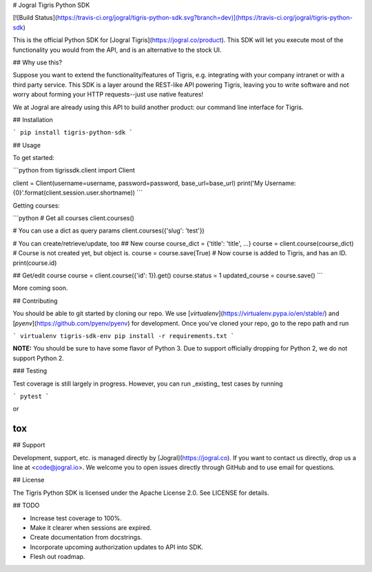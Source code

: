 # Jogral Tigris Python SDK

[![Build Status](https://travis-ci.org/jogral/tigris-python-sdk.svg?branch=dev)](https://travis-ci.org/jogral/tigris-python-sdk)

This is the official Python SDK for [Jogral Tigris](https://jogral.co/product).
This SDK will let you execute most of the functionality you would from the API,
and is an alternative to the stock UI.

## Why use this?

Suppose you want to extend the functionality/features of Tigris, e.g. integrating with your company intranet
or with a third party service. This SDK is a layer around the REST-like API powering Tigris, leaving you to
write software and not worry about forming your HTTP requests--just use native features!

We at Jogral are already using this API to build another product: our command line interface for Tigris.

## Installation

```
pip install tigris-python-sdk
```

## Usage

To get started:

```python
from tigrissdk.client import Client

client = Client(username=username, password=password, base_url=base_url)
print('My Username: {0}'.format(client.session.user.shortname))
```

Getting courses:

```python
# Get all courses
client.courses()

# You can use a dict as query params
client.courses({'slug': 'test'})

# You can create/retrieve/update, too
## New course
course_dict = {'title': 'title', ...}
course = client.course(course_dict) # Course is not created yet, but object is.
course = course.save(True) # Now course is added to Tigris, and has an ID.
print(course.id)

## Get/edit course
course = client.course({'id': 1}).get()
course.status = 1
updated_course = course.save()
```

More coming soon.

## Contributing

You should be able to git started by cloning our repo. We use [`virtualenv`](https://virtualenv.pypa.io/en/stable/)
and [`pyenv`](https://github.com/pyenv/pyenv) for development. Once you've cloned your repo, go to the repo path and run


```
virtualenv tigris-sdk-env
pip install -r requirements.txt
```


**NOTE:** You should be sure to have some flavor of Python 3. Due to support officially dropping for Python 2,
we do not support Python 2.

### Testing

Test coverage is still largely in progress. However, you can run _existing_
test cases by running

```
pytest
```

or

```
tox
```

## Support

Development, support, etc. is managed directly by [Jogral](https://jogral.co).
If you want to contact us directly, drop us a line at <code@jogral.io>. We welcome
you to open issues directly through GitHub and to use email for questions.

## License

The Tigris Python SDK is licensed under the Apache License 2.0. See LICENSE for details.


## TODO

- Increase test coverage to 100%.
- Make it clearer when sessions are expired.
- Create documentation from docstrings.
- Incorporate upcoming authorization updates to API into SDK.
- Flesh out roadmap.


